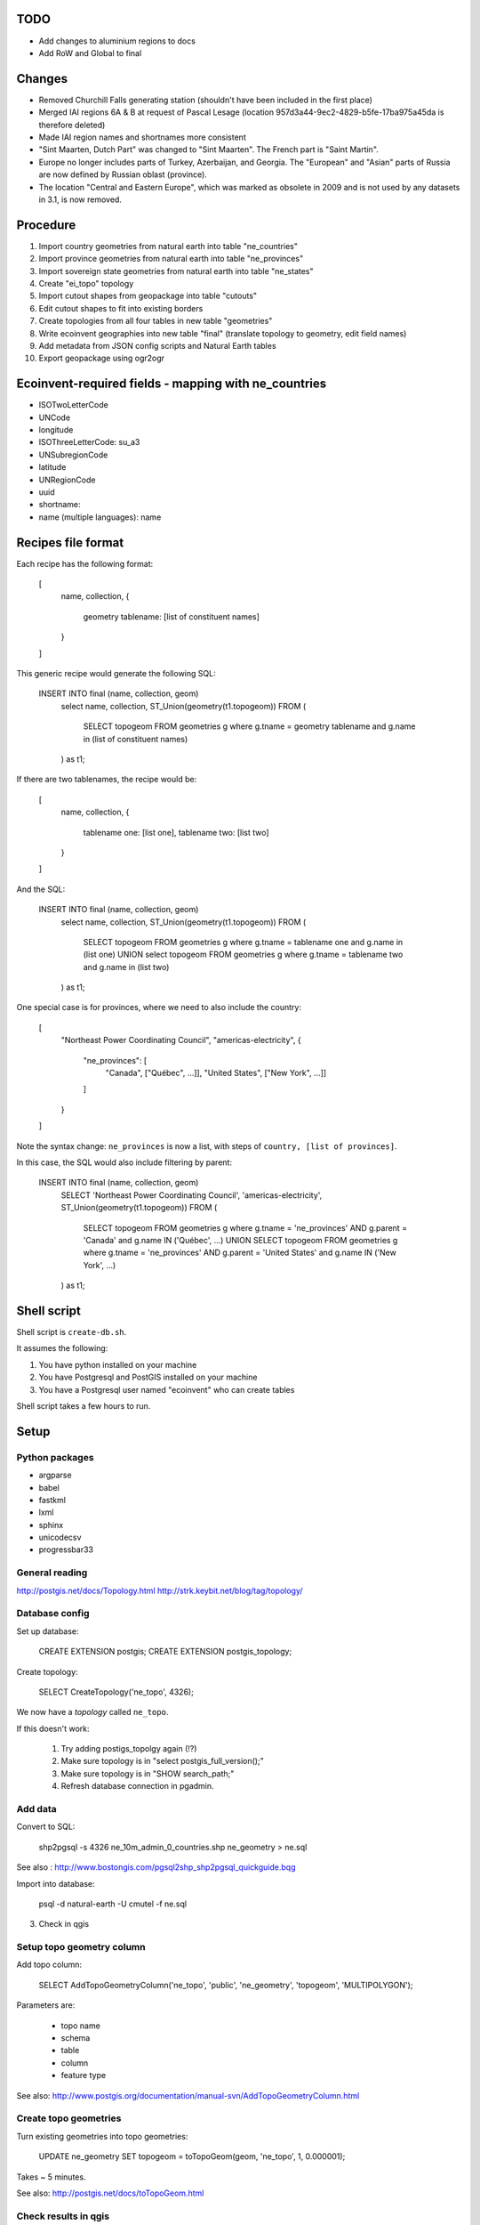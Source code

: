 TODO
====

* Add changes to aluminium regions to docs
* Add RoW and Global to final

Changes
=======

* Removed Churchill Falls generating station (shouldn't have been included in the first place)
* Merged IAI regions 6A & B at request of Pascal Lesage (location 957d3a44-9ec2-4829-b5fe-17ba975a45da is therefore deleted)
* Made IAI region names and shortnames more consistent
* "Sint Maarten, Dutch Part" was changed to "Sint Maarten". The French part is "Saint Martin".
* Europe no longer includes parts of Turkey, Azerbaijan, and Georgia. The "European" and "Asian" parts of Russia are now defined by Russian oblast (province).
* The location "Central and Eastern Europe", which was marked as obsolete in 2009 and is not used by any datasets in 3.1, is now removed.

Procedure
=========

#. Import country geometries from natural earth into table "ne_countries"
#. Import province geometries from natural earth into table "ne_provinces"
#. Import sovereign state geometries from natural earth into table "ne_states"
#. Create "ei_topo" topology
#. Import cutout shapes from geopackage into table "cutouts"
#. Edit cutout shapes to fit into existing borders
#. Create topologies from all four tables in new table "geometries"
#. Write ecoinvent geographies into new table "final" (translate topology to geometry, edit field names)
#. Add metadata from JSON config scripts and Natural Earth tables
#. Export geopackage using ogr2ogr

Ecoinvent-required fields - mapping with ne_countries
=====================================================

* ISOTwoLetterCode
* UNCode
* longitude
* ISOThreeLetterCode: su_a3
* UNSubregionCode
* latitude
* UNRegionCode
* uuid
* shortname:
* name (multiple languages): name

Recipes file format
===================

Each recipe has the following format:


  [
    name,
    collection,
    {
      geometry tablename: [list of constituent names]
    }
  ]

This generic recipe would generate the following SQL:

    INSERT INTO final (name, collection, geom)
        select name, collection, ST_Union(geometry(t1.topogeom))
        FROM (
            SELECT topogeom FROM geometries g
            where g.tname = geometry tablename
            and g.name in (list of constituent names)
        ) as t1;

If there are two tablenames, the recipe would be:

  [
    name,
    collection,
    {
      tablename one: [list one],
      tablename two: [list two]
    }
  ]

And the SQL:

    INSERT INTO final (name, collection, geom)
        select name, collection, ST_Union(geometry(t1.topogeom))
        FROM (
            SELECT topogeom FROM geometries g
            where g.tname = tablename one
            and g.name in (list one)
            UNION
            select topogeom
            FROM geometries g
            where g.tname = tablename two
            and g.name in (list two)
        ) as t1;

One special case is for provinces, where we need to also include the country:

  [
    "Northeast Power Coordinating Council",
    "americas-electricity",
    {
      "ne_provinces": [
        "Canada", ["Québec", ...]],
        "United States", ["New York", ...]]
      ]
    }
  ]

Note the syntax change: ``ne_provinces`` is now a list, with steps of ``country, [list of provinces]``.

In this case, the SQL would also include filtering by parent:

    INSERT INTO final (name, collection, geom)
        SELECT 'Northeast Power Coordinating Council', 'americas-electricity', ST_Union(geometry(t1.topogeom))
        FROM (
            SELECT topogeom
            FROM geometries g
            where g.tname = 'ne_provinces'
            AND g.parent = 'Canada'
            and g.name IN ('Québec', ...)
            UNION
            SELECT topogeom
            FROM geometries g
            where g.tname = 'ne_provinces'
            AND g.parent = 'United States'
            and g.name IN ('New York', ...)
        ) as t1;

Shell script
============

Shell script is ``create-db.sh``.

It assumes the following:

1. You have python installed on your machine
2. You have Postgresql and PostGIS installed on your machine
3. You have a Postgresql user named "ecoinvent" who can create tables

Shell script takes a few hours to run.

Setup
=====

Python packages
---------------

* argparse
* babel
* fastkml
* lxml
* sphinx
* unicodecsv
* progressbar33

General reading
---------------

http://postgis.net/docs/Topology.html
http://strk.keybit.net/blog/tag/topology/


Database config
---------------

Set up database:

    CREATE EXTENSION postgis;
    CREATE EXTENSION postgis_topology;

Create topology:

    SELECT CreateTopology('ne_topo', 4326);

We now have a *topology* called ``ne_topo``.

If this doesn't work:

    1. Try adding postigs_topolgy again (!?)
    2. Make sure topology is in "select postgis_full_version();"
    3. Make sure topology is in "SHOW search_path;"
    4. Refresh database connection in pgadmin.

Add data
--------

Convert to SQL:

    shp2pgsql -s 4326 ne_10m_admin_0_countries.shp ne_geometry > ne.sql

See also : http://www.bostongis.com/pgsql2shp_shp2pgsql_quickguide.bqg

Import into database:

    psql -d natural-earth -U cmutel -f ne.sql

3. Check in qgis

Setup topo geometry column
--------------------------

Add topo column:

    SELECT AddTopoGeometryColumn('ne_topo', 'public', 'ne_geometry', 'topogeom', 'MULTIPOLYGON');

Parameters are:

    * topo name
    * schema
    * table
    * column
    * feature type

See also: http://www.postgis.org/documentation/manual-svn/AddTopoGeometryColumn.html

Create topo geometries
----------------------

Turn existing geometries into topo geometries:

    UPDATE ne_geometry SET topogeom = toTopoGeom(geom, 'ne_topo', 1, 0.000001);

Takes ~ 5 minutes.

See also: http://postgis.net/docs/toTopoGeom.html

Check results in qgis
---------------------

Load the following tables:

    * ne_topo.edge_data
    * ne_topo.node

Simplification
==============

**Note**: We don't use simplification for now.

Find optimum simplifcation tolerance
------------------------------------

    * SELECT 1 as id, st_simplify(geom, 0.001) as geom FROM ne_topo.edge where edge_id = 3827
    * SELECT 1 as id, st_simplify(geom, 0.01) as geom FROM ne_topo.edge where edge_id = 3827
    * SELECT 1 as id, st_simplify(geom, 0.1) as geom FROM ne_topo.edge where edge_id = 3827
    * SELECT 1 as id, st_simplify(geom, 1.0) as geom FROM ne_topo.edge where edge_id = 3827

0.01 seems like the best for now.

Create simplification function
------------------------------

CREATE OR REPLACE FUNCTION SimplifyEdgeGeom(atopo varchar, anedge int, maxtolerance float8)
RETURNS float8 AS $$
DECLARE
  tol float8;
  sql varchar;
BEGIN
  tol := maxtolerance;
  LOOP
    sql := 'SELECT topology.ST_ChangeEdgeGeom(' || quote_literal(atopo) || ', ' || anedge
      || ', ST_Simplify(geom, ' || tol || ')) FROM '
      || quote_ident(atopo) || '.edge WHERE edge_id = ' || anedge;
    BEGIN
      RAISE DEBUG 'Running %', sql;
      EXECUTE sql;
      RETURN tol;
    EXCEPTION
     WHEN OTHERS THEN
      RAISE WARNING 'Simplification of edge % with tolerance % failed: %', anedge, tol, SQLERRM;
      tol := round( (tol/2.0) * 1e8 ) / 1e8; -- round to get to zero quicker
      IF tol = 0 THEN RAISE EXCEPTION '%', SQLERRM; END IF;
    END;
  END LOOP;
END
$$ LANGUAGE 'plpgsql' STABLE STRICT;

Usage:

    select SimplifyEdgeGeom("ne_topo", edge_id, 0.01) from ne_topo.edge_data;

Turn topographies back into normal geographies
----------------------------------------------

geometry(topogeom)

Eliminate non-branching nodes
-----------------------------

Defined in sql/create-functions.sql, and run in python/eliminate_nodes.py:

CREATE OR REPLACE FUNCTION EliminateNonBranchingNodes()
RETURNS int AS $$
    select ST_ModEdgeHeal('ei_topo', outr.lft, outr.rght) from (
        select distinct
            (case when edge1.edge_id < edge2.edge_id then edge1.edge_id else edge2.edge_id end) as lft,
            (case when edge1.edge_id < edge2.edge_id then edge2.edge_id else edge1.edge_id end) as rght
            from (
                select node_id as nid
                    from ei_topo.node
                    left join ei_topo.edge_data as foo1 on foo1.start_node = node_id
                    left join ei_topo.edge_data as foo2 on foo2.end_node = node_id
                    where foo1.edge_id != foo2.edge_id
                    group by node_id
                    having count(*) = 1
            ) as innr
        left join ei_topo.edge_data as edge1 on edge1.start_node = innr.nid
        left join ei_topo.edge_data as edge2 on edge2.end_node = innr.nid
        group by lft, rght
    ) as outr
    where ((select count(*) from ei_topo.edge_data where edge_id = lft) + (select count(*) from ei_topo.edge_data where edge_id = rght)) > 1
    limit 1;
$$ language 'sql';

Utility functions
-----------------

Defined in sql/create-functions.sql:

CREATE OR REPLACE FUNCTION ExtractOnlyPolygons(geom geometry)
RETURNS geometry AS $$
    SELECT ST_MakeValid(ST_CollectionExtract(geom, 3))
$$ language 'sql';

TODO::

SQL statements
--------------

To merge topogeometries:

select toTopoGeom(ExtractOnlyPolygons(ST_Union(geometry(topogeom))) from table-name where condition;

Convert existing XML file to geopackage
---------------------------------------

from lxml import objectify, etree
import fastkml
import fiona
import shapely


def remove_namespace(doc, namespace=u"{http://www.EcoInvent.org/EcoSpold02}"):
    """Remove namespace in the passed document in place."""
    ns = u'{}'.format(namespace)
    nsl = len(ns)
    for elem in doc.getiterator():
        if elem.tag.startswith(ns):
            elem.tag = elem.tag[nsl:]


def xml_to_geopackage(filepath="Geographies.xml"):
    xml = objectify.parse(open(filepath))
    root = xml.getroot()
    remove_namespace(root)
    objectify.deannotate(root, cleanup_namespaces=True)

    meta = {
        'crs': {'no_defs': True, 'ellps': 'WGS84', 'datum': 'WGS84', 'proj': 'longlat'},
        'driver': 'GPKG',
        'schema': {
            'geometry': 'MultiPolygon',
            'properties': {'name': 'str', 'uuid': 'str', 'code': 'float'}
        }
    }

    with fiona.drivers():
        with fiona.open("ecoinvent-geographies.gpkg", "w", **meta) as dest:
            for el in root.geography:
                try:
                    parsed = fastkml.kml.KML()
                    parsed.from_string(etree.tostring(getattr(el, "{http://www.opengis.net/kml/2.2}kml"), encoding="utf8"))
                except AttributeError:
                    continue
                dest.write({
                    'geometry': shapely.geometry.mapping(parsed.features().next().features().next().geometry),
                    'properties': {
                        'name': unicode(el.name),
                        'uuid': unicode(el.get('id')),
                        'code': unicode(el.shortname)
                    }
                })

Convert excel spreadsheet of names to JSON
------------------------------------------

from openpyxl import load_workbook
import json

wb = load_workbook("eiv3_geographies-names_coordinates_shortcuts_20130904.xlsx")
sheet = wb.get_sheet_by_name("geographies_0904")

data = []

for row in sheet.rows[1:]:
    data.append({
        'name': row[0].value,
        'shortname': row[1].value,
        'uuid': row[2].value
    })

with open("country-uuid.json", "w") as f:
    f.write(json.dumps(data, ensure_ascii=False, indent=2).encode('utf8'))

Add small polygons from provinces to their countries
====================================================

Function to create union of two polygon topologies:

    CREATE OR REPLACE FUNCTION PolygonTopoUnion(topo varchar, layer int, topo1 topogeometry, topo2 topogeometry)
    RETURNS topogeometry as $$
      SELECT CreateTopoGeom(topo, 3, layer, TopoElementArray_Agg(t2.element)) as geom from (
          select distinct element from (
              (select GetTopoGeomElements(topo1) as element) union
              (select GetTopoGeomElements(topo2) as element)
          ) as t1
          order by t1.element
      ) as t2
    $$ language 'sql' volatile;

Identify missing faces:

    select ST_GetFaceGeometry('ei_topo', t1.faces[1]),
        row_number() OVER () as rnum -- Need unique id for Qgis
        from (
            (select GetTopoGeomElements(topogeom) as faces from geometries where tname = 'ne_provinces') except
            (select GetTopoGeomElements(topogeom) as faces from geometries where tname = 'ne_countries')
        ) as t1

Add missing faces to country:

    update geometries gg set topogeom = PolygonTopoUnion('ei_topo', 1, f.p, f.c) from (
        select p.name as province_name, p.admin as province_admin, c.name as country_name, c.admin as country_admin, g.id as province_id, g2.id as country_id, g.topogeom as p, g2.topogeom as c
            from geometries g
            left join ne_provinces p on g.gid = p.gid
            left join ne_countries c on c.admin = p.admin
            left join geometries g2 on g2.gid = c.gid
            where g.tname = 'ne_provinces'
            and g2.tname = 'ne_countries'
            and not topocontains(g2.topogeom, g.topogeom)
            order by g.name, g2.name
    ) as f
    where gg.id = f.country_id;

However, because of some weird race condition (maybe c.topogeom is not being updated automatically), we use the python script iterative_add_process, which does one at a time until there are no problems left.

.. warning:: This is not perfect - there are still missing parts in the Spratley islands and South Georgia islands, but they don't really matter for now. Hopefully...

Backup SQL data
===============

See: http://mattmakesmaps.com/blog/2014/01/15/using-pg-dump-with-postgis-topology/#.VCNBTQBjre0.twitter

pg_dump --schema=topology --schema=public --schema=ei_topo --file=output/ei_topo.sql -U ecoinvent eigeo

Changed:

    SET search_path = topology, pg_catalog;

    --
    -- Data for Name: layer; Type: TABLE DATA; Schema: topology; Owner: ecoinvent
    --

    COPY layer (topology_id, layer_id, schema_name, table_name, feature_column, feature_type, level, child_id) FROM stdin;
    1   1   public  geometries  topogeom    3   0   \N
    \.


    --
    -- Data for Name: topology; Type: TABLE DATA; Schema: topology; Owner: ecoinvent
    --

    COPY topology (id, name, srid, "precision", hasz) FROM stdin;
    1   ei_topo 4326    0   f
    \.

To:

    SET search_path = topology, pg_catalog;

    --
    -- Data for Name: topology; Type: TABLE DATA; Schema: topology; Owner: ecoinvent
    --

    COPY topology (id, name, srid, "precision", hasz) FROM stdin;
    1   ei_topo 4326    0   f
    \.

    --
    -- Data for Name: layer; Type: TABLE DATA; Schema: topology; Owner: ecoinvent
    --

    COPY layer (topology_id, layer_id, schema_name, table_name, feature_column, feature_type, level, child_id) FROM stdin;
    1   1   public  geometries  topogeom    3   0   \N
    \.


Processing for intersected areas
--------------------------------

.. code-block:: python

    import json
    data = json.load(open("all2.json"))
    as_sets = {k:v for k, v in {frozenset(o[:2]): o[2] / 1e6 for o in data}.iteritems()}
    len(as_sets), len(data)
    as_list = sorted([[sorted(k), v] for k, v in {frozenset(o[:2]): o[2] / 1e6 for o in data}.iteritems()])
    with open("intersections.json", "w") as f:
        f.write(json.dumps(as_list, ensure_ascii=False, indent=2).encode('utf8'))

Get all used geometries
-----------------------

..code-block:: python

    from brightway2 import *
    config.p['use_cache'] = False

    locations = set()

    dbs = [
        u'ecoinvent 3.1 default',
        u'ecoinvent 3.1 cutoff',
        u'ecoinvent 3.1 consequential'
    ]

    for name in dbs:
        for ds in Database(name).load().values():
            locations.add(ds['location'])

    locations
